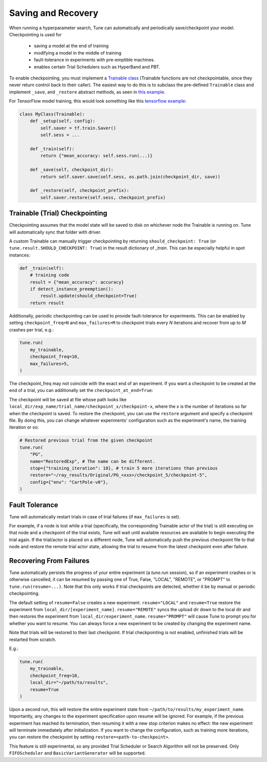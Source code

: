 Saving and Recovery
===================

When running a hyperparameter search, Tune can automatically and periodically save/checkpoint your model. Checkpointing is used for

 * saving a model at the end of training
 * modifying a model in the middle of training
 * fault-tolerance in experiments with pre-emptible machines.
 * enables certain Trial Schedulers such as HyperBand and PBT.

To enable checkpointing, you must implement a `Trainable class <tune-usage.html#training-api>`__ (Trainable functions are not checkpointable, since they never return control back to their caller). The easiest way to do this is to subclass the pre-defined ``Trainable`` class and implement ``_save``, and ``_restore`` abstract methods, as seen in `this example <https://github.com/ray-project/ray/blob/master/python/ray/tune/examples/hyperband_example.py>`__.

For TensorFlow model training, this would look something like this `tensorflow example <https://github.com/ray-project/ray/blob/master/python/ray/tune/examples/tune_mnist_ray_hyperband.py>`__:

.. code-block:: python

    class MyClass(Trainable):
        def _setup(self, config):
            self.saver = tf.train.Saver()
            self.sess = ...

        def _train(self):
            return {"mean_accuracy: self.sess.run(...)}

        def _save(self, checkpoint_dir):
            return self.saver.save(self.sess, os.path.join(checkpoint_dir, save))

        def _restore(self, checkpoint_prefix):
            self.saver.restore(self.sess, checkpoint_prefix)


Trainable (Trial) Checkpointing
~~~~~~~~~~~~~~~~~~~~~~~~~~~~~~~

Checkpointing assumes that the model state will be saved to disk on whichever node the Trainable is running on. Tune will automatically sync that folder
with driver.

A custom Trainable can manually trigger checkpointing by returning ``should_checkpoint: True`` (or ``tune.result.SHOULD_CHECKPOINT: True``) in the result dictionary of `_train`. This can be especially helpful in spot instances:

.. code-block:: python

    def _train(self):
        # training code
        result = {"mean_accuracy": accuracy}
        if detect_instance_preemption():
            result.update(should_checkpoint=True)
        return result


Additionally, periodic checkpointing can be used to provide fault-tolerance for experiments. This can be enabled by setting ``checkpoint_freq=N`` and ``max_failures=M`` to checkpoint trials every *N* iterations and recover from up to *M* crashes per trial, e.g.:

.. code-block:: python

    tune.run(
        my_trainable,
        checkpoint_freq=10,
        max_failures=5,
    )

The checkpoint_freq may not coincide with the exact end of an experiment. If you want a checkpoint to be created at the end
of a trial, you can additionally set the ``checkpoint_at_end=True``:

.. code-block:: python
   :emphasize-lines: 5

    tune.run(
        my_trainable,
        checkpoint_freq=10,
        checkpoint_at_end=True,
        max_failures=5,
    )

The checkpoint will be saved at file whose path looks like ``local_dir/exp_name/trial_name/checkpoint_x/checkpoint-x``, where the x is the number of iterations so far when the checkpoint is saved. To restore the checkpoint, you can use the ``restore`` argument and specify a checkpoint file. By doing this, you can change whatever experiments' configuration such as the experiment's name, the training iteration or so:

.. code-block:: python

    # Restored previous trial from the given checkpoint
    tune.run(
        "PG",
        name="RestoredExp", # The name can be different.
        stop={"training_iteration": 10}, # train 5 more iterations than previous
        restore="~/ray_results/Original/PG_<xxx>/checkpoint_5/checkpoint-5",
        config={"env": "CartPole-v0"},
    )

Fault Tolerance
~~~~~~~~~~~~~~~

Tune will automatically restart trials in case of trial failures (if ``max_failures`` is set).

For example, if a node is lost while a trial (specifically, the corresponding Trainable actor of the trial) is still executing on that node and a checkpoint of the trial exists, Tune will wait until available resources are available to begin executing the trial again. If the trial/actor is placed on a different node, Tune will automatically push the previous checkpoint file to that node and restore the remote trial actor state, allowing the trial to resume from the latest checkpoint even after failure.


Recovering From Failures
~~~~~~~~~~~~~~~~~~~~~~~~

Tune automatically persists the progress of your entire experiment (a `tune.run` session), so if an experiment crashes or is otherwise cancelled, it can be resumed by passing one of True, False, "LOCAL", "REMOTE", or "PROMPT" to ``tune.run(resume=...)``. Note that this only works if trial checkpoints are detected, whether it be by manual or periodic checkpointing.

The default setting of ``resume=False`` creates a new experiment. ``resume="LOCAL"`` and ``resume=True`` restore the experiment from ``local_dir/[experiment_name]``. ``resume="REMOTE"`` syncs the upload dir down to the local dir and then restores the experiment from ``local_dir/experiment_name``. ``resume="PROMPT"`` will cause Tune to prompt you for whether you want to resume. You can always force a new experiment to be created by changing the experiment name.

Note that trials will be restored to their last checkpoint. If trial checkpointing is not enabled, unfinished trials will be restarted from scratch.

E.g.:

.. code-block:: python

    tune.run(
        my_trainable,
        checkpoint_freq=10,
        local_dir="~/path/to/results",
        resume=True
    )


Upon a second run, this will restore the entire experiment state from ``~/path/to/results/my_experiment_name``. Importantly, any changes to the experiment specification upon resume will be ignored. For example, if the previous experiment has reached its termination, then resuming it with a new stop criterion makes no effect: the new experiment will terminate immediately after initialization.
If you want to change the configuration, such as training more iterations, you can restore the checkpoint by setting ``restore=<path-to-checkpoint>``.

This feature is still experimental, so any provided Trial Scheduler or Search Algorithm will not be preserved. Only ``FIFOScheduler`` and ``BasicVariantGenerator`` will be supported.
